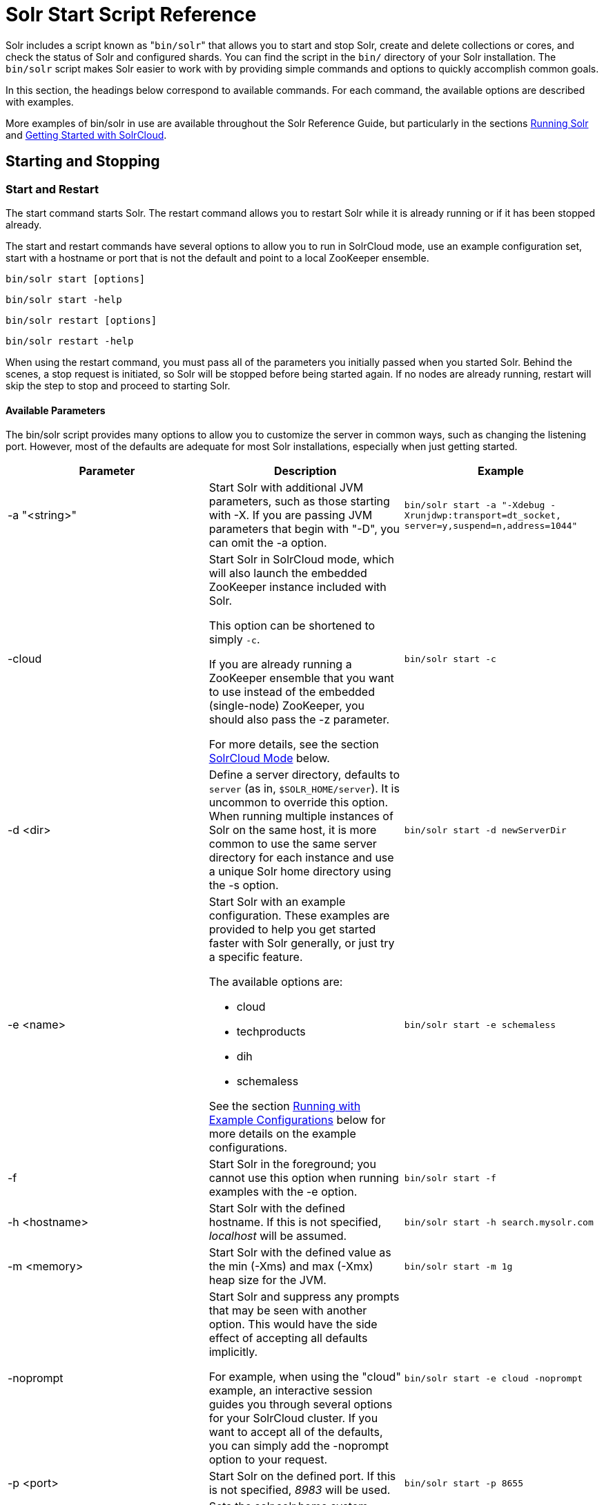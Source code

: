 Solr Start Script Reference
===========================
:page-shortname: solr-start-script-reference
:page-permalink: solr-start-script-reference.html

Solr includes a script known as "`bin/solr`" that allows you to start and stop Solr, create and delete collections or cores, and check the status of Solr and configured shards. You can find the script in the `bin/` directory of your Solr installation. The `bin/solr` script makes Solr easier to work with by providing simple commands and options to quickly accomplish common goals.

In this section, the headings below correspond to available commands. For each command, the available options are described with examples.

More examples of bin/solr in use are available throughout the Solr Reference Guide, but particularly in the sections <<running-solr.adoc#,Running Solr>> and <<getting-started-with-solrcloud.adoc#,Getting Started with SolrCloud>>.

[[SolrStartScriptReference-StartingandStopping]]
== Starting and Stopping

[[SolrStartScriptReference-StartandRestart]]
=== Start and Restart

The start command starts Solr. The restart command allows you to restart Solr while it is already running or if it has been stopped already.

The start and restart commands have several options to allow you to run in SolrCloud mode, use an example configuration set, start with a hostname or port that is not the default and point to a local ZooKeeper ensemble.

`bin/solr start [options]`

`bin/solr start -help`

`bin/solr restart [options]`

`bin/solr restart -help`

When using the restart command, you must pass all of the parameters you initially passed when you started Solr. Behind the scenes, a stop request is initiated, so Solr will be stopped before being started again. If no nodes are already running, restart will skip the step to stop and proceed to starting Solr.

[[SolrStartScriptReference-AvailableParameters]]
==== Available Parameters

The bin/solr script provides many options to allow you to customize the server in common ways, such as changing the listening port. However, most of the defaults are adequate for most Solr installations, especially when just getting started.

[width="100%",cols="34%,33%,33%",options="header",]
|============================================================================================================================================================================================================================================================================================================================================================================
|Parameter |Description |Example
|-a "<string>" |Start Solr with additional JVM parameters, such as those starting with -X. If you are passing JVM parameters that begin with "-D", you can omit the -a option. |`bin/solr start -a "-Xdebug -Xrunjdwp:transport=dt_socket, server=y,suspend=n,address=1044"`
|-cloud a|
Start Solr in SolrCloud mode, which will also launch the embedded ZooKeeper instance included with Solr.

This option can be shortened to simply `-c`.

If you are already running a ZooKeeper ensemble that you want to use instead of the embedded (single-node) ZooKeeper, you should also pass the -z parameter.

For more details, see the section <<SolrStartScriptReference-SolrCloudMode,SolrCloud Mode>> below.

 |`bin/solr start -c`
|-d <dir> |Define a server directory, defaults to `server` (as in, `$SOLR_HOME/server`). It is uncommon to override this option. When running multiple instances of Solr on the same host, it is more common to use the same server directory for each instance and use a unique Solr home directory using the -s option. |`bin/solr start -d newServerDir`
|-e <name> a|
Start Solr with an example configuration. These examples are provided to help you get started faster with Solr generally, or just try a specific feature.

The available options are:

* cloud
* techproducts
* dih
* schemaless

See the section <<SolrStartScriptReference-RunningwithExampleConfigurations,Running with Example Configurations>> below for more details on the example configurations.

 |`bin/solr start -e schemaless`
|-f |Start Solr in the foreground; you cannot use this option when running examples with the -e option. |`bin/solr start -f`
|-h <hostname> |Start Solr with the defined hostname. If this is not specified, 'localhost' will be assumed. |`bin/solr start -h search.mysolr.com`
|-m <memory> |Start Solr with the defined value as the min (-Xms) and max (-Xmx) heap size for the JVM. |`bin/solr start -m 1g`
|-noprompt a|
Start Solr and suppress any prompts that may be seen with another option. This would have the side effect of accepting all defaults implicitly.

For example, when using the "cloud" example, an interactive session guides you through several options for your SolrCloud cluster. If you want to accept all of the defaults, you can simply add the -noprompt option to your request.

 |`bin/solr start -e cloud -noprompt`
|-p <port> |Start Solr on the defined port. If this is not specified, '8983' will be used. |`bin/solr start -p 8655`
|-s <dir> a|
Sets the solr.solr.home system property; Solr will create core directories under this directory. This allows you to run multiple Solr instances on the same host while reusing the same server directory set using the -d parameter. If set, the specified directory should contain a solr.xml file, unless solr.xml exists in ZooKeeper. The default value is `server/solr`.

This parameter is ignored when running examples (-e), as the solr.solr.home depends on which example is run.

 |`bin/solr start -s newHome`
|-V |Start Solr with verbose messages from the start script. |`bin/solr start -V`
|-z <zkHost> |Start Solr with the defined ZooKeeper connection string. This option is only used with the -c option, to start Solr in SolrCloud mode. If this option is not provided, Solr will start the embedded ZooKeeper instance and use that instance for SolrCloud operations. |`bin/solr start -c -z server1:2181,server2:2181`
|============================================================================================================================================================================================================================================================================================================================================================================

To emphasize how the default settings work take a moment to understand that the following commands are equivalent:

`bin/solr start`

`bin/solr start -h localhost -p 8983 -d server -s solr -m 512m`

It is not necessary to define all of the options when starting if the defaults are fine for your needs.

[[SolrStartScriptReference-SettingJavaSystemProperties]]
==== Setting Java System Properties

The bin/solr script will pass any additional parameters that begin with -D to the JVM, which allows you to set arbitrary Java system properties. For example, to set the auto soft-commit frequency to 3 seconds, you can do:

`bin/solr start -Dsolr.autoSoftCommit.maxTime=3000`

[[SolrStartScriptReference-SolrCloudMode]]
==== SolrCloud Mode

The -c and -cloud options are equivalent:

`bin/solr start -c`

`bin/solr start -cloud`

If you specify a ZooKeeper connection string, such as `-z 192.168.1.4:2181`, then Solr will connect to ZooKeeper and join the cluster. If you do not specify the -z option when starting Solr in cloud mode, then Solr will launch an embedded ZooKeeper server listening on the Solr port + 1000, i.e., if Solr is running on port 8983, then the embedded ZooKeeper will be listening on port 9983.

IMPORTANT: If your ZooKeeper connection string uses a chroot, such as `localhost:2181/solr`, then you need to bootstrap the /solr znode before launching SolrCloud using the bin/solr script. To do this, you need to use the `zkcli.sh` script shipped with Solr, such as:

`server/scripts/cloud-scripts/zkcli.sh -zkhost localhost:2181/solr -cmd bootstrap -solrhome server/solr`

When starting in SolrCloud mode, the interactive script session will prompt you to choose a configset to use.

For more information about starting Solr in SolrCloud mode, see also the section <<getting-started-with-solrcloud.adoc#,Getting Started with SolrCloud>>.

[[SolrStartScriptReference-RunningwithExampleConfigurations]]
==== Running with Example Configurations

`bin/solr start -e <name>`

The example configurations allow you to get started quickly with a configuration that mirrors what you hope to accomplish with Solr.

Each example launches Solr in with a managed schema, which allows use of the <<schema-api.adoc#,Schema API>> to make schema edits, but does not allow manual editing of a Schema file If you would prefer to manually modify a `schema.xml` file directly, you can change this default as described in the section <<schema-factory-definition-in-solrconfig.adoc#,Schema Factory Definition in SolrConfig>>.

Unless otherwise noted in the descriptions below, the examples do not enable <<solrcloud.adoc#,SolrCloud>> nor <<schemaless-mode.adoc#,schemaless mode>>.

The following examples are provided:

* **cloud**: This example starts a 1-4 node SolrCloud cluster on a single machine. When chosen, an interactive session will start to guide you through options to select the initial configset to use, the number of nodes for your example cluster, the ports to use, and name of the collection to be created. When using this example, you can choose from any of the available configsets found in `$SOLR_HOME/server/solr/configsets`.
* **techproducts**: This example starts Solr in standalone mode with a schema designed for the sample documents included in the `$SOLR_HOME/example/exampledocs` directory. The configset used can be found in `$SOLR_HOME/server/solr/configsets/sample_techproducts_configs`.
* **dih**: This example starts Solr in standalone mode with the DataImportHandler (DIH) enabled and several example `dataconfig.xml` files pre-configured for different types of data supported with DIH (such as, database contents, email, RSS feeds, etc.). The configset used is customized for DIH, and is found in `$SOLR_HOME/example/example-DIH/solr/conf`. For more information about DIH, see the section <<uploading-structured-data-store-data-with-the-data-import-handler.adoc#,Uploading Structured Data Store Data with the Data Import Handler>>.
* **schemaless**: This example starts Solr in standalone mode using a managed schema, as described in the section <<schema-factory-definition-in-solrconfig.adoc#,Schema Factory Definition in SolrConfig>>, and provides a very minimal pre-defined schema. Solr will run in <<schemaless-mode.adoc#,Schemaless Mode>> with this configuration, where Solr will create fields in the schema on the fly and will guess field types used in incoming documents. The configset used can be found in `$SOLR_HOME/server/solr/configsets/data_driven_schema_configs`.

Note:

The run in-foreground option (-f) does not work with the -e option since the script needs to perform additional tasks after starting the Solr server.

[[SolrStartScriptReference-Stop]]
=== Stop

The stop command sends a STOP request to a running Solr node, which allows it to shutdown gracefully. The command will wait up to 5 seconds for Solr to stop gracefully and then will forcefully kill the process (kill -9).

`bin/solr stop [options]`

`bin/solr stop -help`

[[SolrStartScriptReference-AvailableParameters.1]]
==== Available Parameters

[cols=",,",options="header",]
|=======================================================================================================================================================================================================================================
|Parameter |Description |Example
|-p <port> |Stop Solr running on the given port. If you are running more than one instance, or are running in SolrCloud mode, you either need to specify the ports in separate requests or use the -all option. |`bin/solr stop -p 8983`
|-all |Stop all running Solr instances that have a valid PID. |`bin/solr stop -all`
|-k <key> |Stop key used to protect from stopping Solr inadvertently; default is "solrrocks". |`bin/solr stop -k solrrocks`
|=======================================================================================================================================================================================================================================

[[SolrStartScriptReference-Informational]]
== Informational

[[SolrStartScriptReference-Version]]
=== Version

The version command simply returns the version of Solr currently installed and immediately exists.

[source,plain]
----
$ bin/solr version
X.Y.0
----

[[SolrStartScriptReference-Status]]
=== Status

The status command displays basic JSON-formatted information for any Solr nodes found running on the local system. The status command uses the SOLR_PID_DIR environment variable to locate Solr process ID files to find running Solr instances; the SOLR_PID_DIR variable defaults to the bin directory.

`bin/solr status`

The output will include a status of each node of the cluster, as in this example:

[source,plain]
----
Found 2 Solr nodes: 

Solr process 39920 running on port 7574
{
  "solr_home":"/Applications/Solr/example/cloud/node2/solr/",
  "version":"X.Y.0",
  "startTime":"2015-02-10T17:19:54.739Z",
  "uptime":"1 days, 23 hours, 55 minutes, 48 seconds",
  "memory":"77.2 MB (%15.7) of 490.7 MB",
  "cloud":{
    "ZooKeeper":"localhost:9865",
    "liveNodes":"2",
    "collections":"2"}}

Solr process 39827 running on port 8865
{
  "solr_home":"/Applications/Solr/example/cloud/node1/solr/",
  "version":"X.Y.0",
  "startTime":"2015-02-10T17:19:49.057Z",
  "uptime":"1 days, 23 hours, 55 minutes, 54 seconds",
  "memory":"94.2 MB (%19.2) of 490.7 MB",
  "cloud":{
    "ZooKeeper":"localhost:9865",
    "liveNodes":"2",
    "collections":"2"}}
----

[[SolrStartScriptReference-Healthcheck]]
=== Healthcheck

The healthcheck command generates a JSON-formatted health report for a collection when running in SolrCloud mode. The health report provides information about the state of every replica for all shards in a collection, including the number of committed documents and its current state.

`bin/solr healthcheck [options]`

`bin/solr healthcheck -help`

[[SolrStartScriptReference-AvailableParameters.2]]
==== Available Parameters

[cols=",,",options="header",]
|===========================================================================================================================================================================================================================================================================
|Parameter |Description |Example
|-c <collection> |Name of the collection to run a healthcheck against (required). |`bin/solr healthcheck -c gettingstarted`
|-z <zkhost> |ZooKeeper connection string, defaults to localhost:9983. If you are running Solr on a port other than 8983, you will have to specify the ZooKeeper connection string. By default, this will be the Solr port + 1000. |`bin/solr healthcheck -z localhost:2181`
|===========================================================================================================================================================================================================================================================================

Below is an example healthcheck request and response using a non-standard ZooKeeper connect string, with 2 nodes running:

[source,plain]
----
$ bin/solr healthcheck -c gettingstarted -z localhost:9865

{
  "collection":"gettingstarted",
  "status":"healthy",
  "numDocs":0,
  "numShards":2,
  "shards":[
    {
      "shard":"shard1",
      "status":"healthy",
      "replicas":[
        {
          "name":"core_node1",
          "url":"http://10.0.1.10:8865/solr/gettingstarted_shard1_replica2/",
          "numDocs":0,
          "status":"active",
          "uptime":"2 days, 1 hours, 18 minutes, 48 seconds",
          "memory":"25.6 MB (%5.2) of 490.7 MB",
          "leader":true},
        {
          "name":"core_node4",
          "url":"http://10.0.1.10:7574/solr/gettingstarted_shard1_replica1/",
          "numDocs":0,
          "status":"active",
          "uptime":"2 days, 1 hours, 18 minutes, 42 seconds",
          "memory":"95.3 MB (%19.4) of 490.7 MB"}]},
    {
      "shard":"shard2",
      "status":"healthy",
      "replicas":[
        {
          "name":"core_node2",
          "url":"http://10.0.1.10:8865/solr/gettingstarted_shard2_replica2/",
          "numDocs":0,
          "status":"active",
          "uptime":"2 days, 1 hours, 18 minutes, 48 seconds",
          "memory":"25.8 MB (%5.3) of 490.7 MB"},
        {
          "name":"core_node3",
          "url":"http://10.0.1.10:7574/solr/gettingstarted_shard2_replica1/",
          "numDocs":0,
          "status":"active",
          "uptime":"2 days, 1 hours, 18 minutes, 42 seconds",
          "memory":"95.4 MB (%19.4) of 490.7 MB",
          "leader":true}]}]}
----

[[SolrStartScriptReference-CollectionsandCores]]
== Collections and Cores

The bin/solr script can also help you create new collections (in SolrCloud mode) or cores (in standalone mode), or delete collections.

[[SolrStartScriptReference-Create]]
=== Create

User permissions on "create"

Note:

When using the "create" command, be sure that you run this command as the same user that you use to start Solr. If you use the UNIX/Linux install script, this will normally be a user named "solr". If Solr is running as the solr user but you use root to create a core, then Solr will not be able to write to the directories created by the start script.

If you are running in cloud mode, this very likely will not be a problem. In cloud mode, all the configuration is stored in ZooKeeper, and the create script does not need to make directories or copy configuration files. Solr itself will create all the necessary directories.

The create command detects the mode that Solr is running in (standalone or SolrCloud) and then creates a core or collection depending on the mode.

`bin/solr create options`

`bin/solr create -help`

[[SolrStartScriptReference-AvailableParameters.3]]
==== Available Parameters

[width="100%",cols="34%,33%,33%",options="header",]
|==============================================================================================================================================================================================================
|Parameter |Description |Example
|-c <name> |Name of the core or collection to create (required). |`bin/solr create -c mycollection`
|-d <confdir> a|
The configuration directory. This defaults to `data_driven_schema_configs`.

See the section <<SolrStartScriptReference-ConfigurationDirectoriesandSolrCloud,Configuration Directories and SolrCloud>> below for more details about this option when running in SolrCloud mode.

 |`bin/solr create -d basic_configs`
|-n <configName> |The configuration name. This defaults to the same name as the core or collection. |`bin/solr create -n basic`
|-p <port> a|
Port of a local Solr instance to send the create command to; by default the script tries to detect the port by looking for running Solr instances.

This option is useful if you are running multiple standalone Solr instances on the same host, thus requiring you to be specific about which instance to create the core in.

 |`bin/solr create -p 8983`
a|
-s <shards>

-shards

 |Number of shards to split a collection into, default is 1; only applies when Solr is running in SolrCloud mode. |`bin/solr create -s 2`
a|
-rf <replicas>

-replicationFactor

 |Number of copies of each document in the collection. The default is 1 (no replication). |`bin/solr create -rf 2`
|==============================================================================================================================================================================================================

[[SolrStartScriptReference-ConfigurationDirectoriesandSolrCloud]]
==== Configuration Directories and SolrCloud

Before creating a collection in SolrCloud, the configuration directory used by the collection must be uploaded to ZooKeeper. The create command supports several use cases for how collections and configuration directories work. The main decision you need to make is whether a configuration directory in ZooKeeper should be shared across multiple collections. Let's work through a few examples to illustrate how configuration directories work in SolrCloud.

First, if you don't provide the `-d` or `-n` options, then the default configuration (`$SOLR_HOME/server/solr/configsets/data_driven_schema_configs/conf`) is uploaded to ZooKeeper using the same name as the collection. For example, the following command will result in the *data_driven_schema_configs* configuration being uploaded to `/configs/contacts` in ZooKeeper: `bin/solr create -c contacts`. If you create another collection, by doing `bin/solr create -c contacts2`, then another copy of the `data_driven_schema_configs` directory will be uploaded to ZooKeeper under `/configs/contacts2`. Any changes you make to the configuration for the contacts collection will not affect the contacts2 collection. Put simply, the default behavior creates a unique copy of the configuration directory for each collection you create.

You can override the name given to the configuration directory in ZooKeeper by using the `-n` option. For instance, the command `bin/solr create -c logs -d basic_configs -n basic` will upload the `server/solr/configsets/basic_configs/conf` directory to ZooKeeper as `/configs/basic`.

Notice that we used the `-d` option to specify a different configuration than the default. Solr provides several built-in configurations under `server/solr/configsets`. However you can also provide the path to your own configuration directory using the `-d` option. For instance, the command `bin/solr create -c mycoll -d /tmp/myconfigs`, will upload `/tmp/myconfigs` into ZooKeeper under `/configs/mycoll` . To reiterate, the configuration directory is named after the collection unless you override it using the `-n` option.

Other collections can share the same configuration by specifying the name of the shared configuration using the `-n` option. For instance, the following command will create a new collection that shares the basic configuration created previously: `bin/solr create -c logs2 -n basic`.

[[SolrStartScriptReference-Data-drivenschemaandsharedconfigurations]]
==== Data-driven schema and shared configurations

The data_driven_schema_configs schema can mutate as data is indexed. Consequently, we recommend that you do not share data-driven configurations between collections unless you are certain that all collections should inherit the changes made when indexing data into one of the collections.

[[SolrStartScriptReference-Delete]]
=== Delete

The delete command detects the mode that Solr is running in (standalone or SolrCloud) and then deletes the specified core (standalone) or collection (SolrCloud) as appropriate.

`bin/solr delete [options]`

`bin/solr delete -help`

If running in SolrCloud mode, the delete command checks if the configuration directory used by the collection you are deleting is being used by other collections. If not, then the configuration directory is also deleted from ZooKeeper. For example, if you created a collection by doing `bin/solr create -c contacts`, then the delete command `bin/solr delete -c contacts` will check to see if the `/configs/contacts` configuration directory is being used by any other collections. If not, then the `/configs/contacts` directory is removed from ZooKeeper.

[[SolrStartScriptReference-AvailableParameters.4]]
==== Available Parameters

[width="100%",cols="34%,33%,33%",options="header",]
|============================================================================================================================================================================
|Parameter |Description |Example
|-c <name> |Name of the core / collection to delete (required). |`bin/solr delete -c mycoll`
|-deleteConfig <true|false> a|
Delete the configuration directory from ZooKeeper. The default is true.

If the configuration directory is being used by another collection, then it will not be deleted even if you pass -deleteConfig true.

 |`bin/solr delete -deleteConfig false`
|-p <port> a|
The port of a local Solr instance to send the delete command to. By default the script tries to detect the port by looking for running Solr instances.

This option is useful if you are running multiple standalone Solr instances on the same host, thus requiring you to be specific about which instance to delete the core from.

 |`bin/solr delete -p 8983`
|============================================================================================================================================================================

[[SolrStartScriptReference-ZooKeeperOperations]]
== ZooKeeper Operations

The bin/solr script allows certain operations affecting Zookeeper. These operations are for SolrCloud mode only.

`bin/solr zk [options]`

`bin/solr zk -help`

NOTE: Solr should have been started at least once before issuing these commands to initialize Zookeeper with the znodes Solr expects. Once ZooKeeper is initialized, Solr doesn't need to be running on any node to use these commands.

[[SolrStartScriptReference-UploadingaConfigurationSet]]
=== Uploading a Configuration Set

Use this Zookeeper sub-command to upload one of the pre-configured configuration set or a customized configuration set to Zookeeper.

[[SolrStartScriptReference-AvailableParameters(allparametersarerequired)]]
==== Available Parameters (all parameters are required)

[width="100%",cols="34%,33%,33%",options="header",]
|=======================================================================================================================================================
|Parameter |Description |Example
|upconfig |Upload a configuration set from the local filesystem to Zookeeper (-upconfig for back compat) |`upconfig`
|-n <name> a|
Name of the configuration set in Zookeeper. This command will upload the configuration set to the "configs" Zookeeper node giving it the name specified.

You can see all uploaded configuration sets in the Admin UI via the Cloud screens. Choose Cloud->tree->configs to see them.

If a pre-existing configuration set is specified, it will be overwritten in Zookeeper.

 |`-n myconfig`
|-d <configset dir> a|
The path of the configuration set to upload. It should have a "conf" directory immediately below it that in turn contains solrconfig.xml etc.

If just a name is supplied, $SOLR_HOME/server/solr/configsets will be checked for this name. An absolute path may be supplied instead.

 a|
`-d directory_under_configsets`

`-d /absolute/path/to/configset/source`

|-z <zkHost> |The Zookeeper connection string. Unnecessary if ZK_HOST is defined in solr.in.sh or solr.in.cmd |`-z 123.321.23.43:2181`
|=======================================================================================================================================================

An example of this command with these parameters is:

`bin/solr zk upconfig -z 111.222.333.444:2181 -n mynewconfig -d /path/to/configset`

This command does *not* automatically make changes effective! It simply uploads the configuration sets to Zookeeper. You can use the <<collections-api.adoc#,Collections API>> to issue a RELOAD command for any collections that uses this configuration set.

[[SolrStartScriptReference-DownloadingaConfigurationSet]]
=== Downloading a Configuration Set

Use this Zookeeper sub-command to download a configuration set from Zookeeper to the local filesystem.

[[SolrStartScriptReference-AvailableParameters(allparametersarerequired).1]]
==== Available Parameters (all parameters are required)

[width="100%",cols="34%,33%,33%",options="header",]
|======================================================================================================================================================================
|Parameter |Description |Example
|downconfig |Download a configuration set from Zookeeper to the local filesystem. (-downconfig for back compat) |`downconfig`
|-n <name> |Name of config set in Zookeeper to download. The Admin UI>>Cloud>>tree>>configs node lists all available configuration sets. |`-n myconfig`
|-d <configset dir> a|
The path to write the downloaded configuration set into.

If just a name is supplied, SOLR_HOME/server/solr/configsets will be the parent.

An absolute path may be supplied as well.

In either case, _pre-existing configurations at the destination will be overwritten!_

 |`-d directory_under_configsets` `-d /absolute/path/to/configset/destination`
|-z <zkHost> |The Zookeeper connection string. Unnecessary if ZK_HOST is defined in http://solr.in[solr.in].sh or http://solr.in[solr.in].cmd |`-z 123.321.23.43:2181 `
|======================================================================================================================================================================

An example of this command with the parameters is:

`bin/solr zk downconfig -z 111.222.333.444:2181 -n mynewconfig -d /path/to/configset`

A "best practice" is to keep your configuration sets in some form of version control as the system-of-record. In that scenario, `downconfig` should rarely be used.

[[SolrStartScriptReference-CopybetweenlocalfilesandZookeeperznodes]]
=== Copy between local files and Zookeeper znodes

Use this Zookeeper sub-command for transferring files and directories between Zookeeper znodes and your local drive. This command will copy from the local drive to Zookeeper, from Zookeeper to the local drive or from Zookeeper to Zookeeper.

[[SolrStartScriptReference-AvailableParameters.5]]
==== Available Parameters

[width="100%",cols="34%,33%,33%",options="header",]
|========================================================================================================================================================================================================================================================================================================================
|Parameter |Description |Example
|cp |Copy files and directories to/from Zookeeper and the local drive |`cp`
|-r |Optional. Do a recursive copy. The command will fail if the <src> has children unless '-r' is specified |`-r`
|<src> |The file or path to copy from. If prefixed with 'zk:' then the source is presumed to be Zookeeper. If no prefix or the prefix is 'file:' this is the local drive. At least one of <src> or <dest> must be prefixed by 'zk:' or the command will fail. a|
zk:/configs/myconfigs/solrconfig.xml

file:/Users/apache/configs/src

|<dest> |The file or path to copy to. If prefixed with 'zk:' then the source is presumed to be Zookeeper. If no prefix or the prefix is 'file:' this is the local drive. At least one of <src> or <dest> must be prefixed by 'zk:' or the command will fail. If <dest> ends in a shash character it names a directory. a|
....
zk:/configs/myconfigs/solrconfig.xml
....

....
file:/Users/apache/configs/src
....

|-z <zkHost> |The ZooKeeper connection string. Unnecessary if ZK_HOST is defined in http://solr.in/[solr.in].sh or http://solr.in/[solr.in].cmd |`-z 123.321.23.43:2181 `
|========================================================================================================================================================================================================================================================================================================================

An example of this command with the parameters is:

Recursively copy a directory from local to Zookeeper.

`bin/solr zk cp -r file:/apache/confgs/whatever/conf zk:/configs/myconf -z 111.222.333.444:2181`

Copy a single file from Zookeeper to local.

....
bin/solr zk cp zk:/configs/myconf/managed_schema /configs/myconf/managed_schema -z 111.222.333.444:2181
....

[[SolrStartScriptReference-RemoveaznodefromZookeeper]]
=== Remove a znode from Zookeeper

Use this ZooKeeper sub-command to remove a znode (and optionally all child nodes) from Zookeeper

[[SolrStartScriptReference-AvailableParameters.6]]
==== Available Parameters

[width="100%",cols="34%,33%,33%",options="header",]
|========================================================================================================================================================================
|Parameter |Description |Example
|rm |Remove znode(s) from Zookeeper |`rm`
|-r |Optional. Do a recursive removal. The command will fail if the <path> has children unless '-r' is specified |`-r`
|<path> a|
The path to remove from Zookeeper, either a parent or leaf node

There are limited safety checks, you cannot remove '/' or '/zookeeper' nodes.

The path is assumed to be a Zookeeper node no 'zk:' prefix is necessary

 a|
/configs

/configs/myconfigset

/config/myconfigset/solrconfig.xml

|-z <zkHost> |The ZooKeeper connection string. Unnecessary if ZK_HOST is defined in http://solr.in/[solr.in].sh or http://solr.in/[solr.in].cmd |`-z 123.321.23.43:2181 `
|========================================================================================================================================================================

An example of this command with the parameters is:

`bin/solr zk rm -r /configs`

....
bin/solr zk rm /configs/myconfigset/schema.xml
....

[[SolrStartScriptReference-MoveoneZookeeperznodetoanother(rename)]]
=== Move one Zookeeper znode to another (rename)

Use this ZooKeeper sub-command to move (rename) a Zookeeper znode

[[SolrStartScriptReference-AvailableParameters.7]]
==== Available Parameters

[width="100%",cols="34%,33%,33%",options="header",]
|========================================================================================================================================================================
|Parameter |Description |Example
|mv |Move/rename a znode |`mv`
|<src> |Znode to rename. The 'zk:' prefix is assumed |`/configs/oldconfigset`
|<dest> |The new name of the znode. The 'zk:' prefix is assumed |/configs/newconfigset
|-z <zkHost> |The ZooKeeper connection string. Unnecessary if ZK_HOST is defined in http://solr.in/[solr.in].sh or http://solr.in/[solr.in].cmd |`-z 123.321.23.43:2181 `
|========================================================================================================================================================================

An example of this command is:

`bin/solr zk mv /configs/oldconfigset /configs/newconfigset`

[[SolrStartScriptReference-ListaZookeeperznode'schildren]]
=== List a Zookeeper znode's children

Use this ZooKeeper sub-command to see the children of a znode.

[[SolrStartScriptReference-AvailableParameters.8]]
==== Available Parameters

[width="100%",cols="34%,33%,33%",options="header",]
|========================================================================================================================================================================
|Parameter |Description |Example
|ls |Print out the children (optionally recursively) of a znode |`ls`
|-r |Optional. Recursively list all descendants of a znode |`-r`
|<path> |The path on Zookeeper to list. |/collections/mycollection
|-z <zkHost> |The ZooKeeper connection string. Unnecessary if ZK_HOST is defined in http://solr.in/[solr.in].sh or http://solr.in/[solr.in].cmd |`-z 123.321.23.43:2181 `
|========================================================================================================================================================================

An example of this command with the parameters is:

`bin/solr zk ls -r /collections/mycollection`

....
bin/solr zk ls /collections
....
